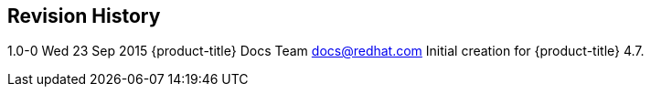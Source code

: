 Revision History
----------------

1.0-0 Wed 23 Sep 2015 {product-title} Docs Team docs@redhat.com
Initial creation for {product-title} 4.7.










